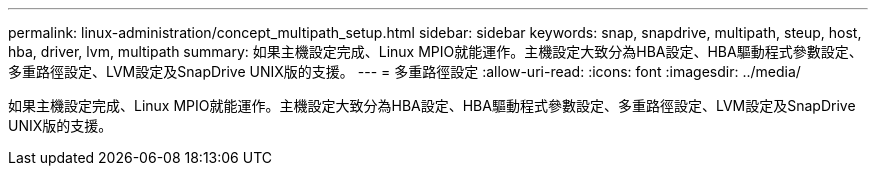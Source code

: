---
permalink: linux-administration/concept_multipath_setup.html 
sidebar: sidebar 
keywords: snap, snapdrive, multipath, steup, host, hba, driver, lvm, multipath 
summary: 如果主機設定完成、Linux MPIO就能運作。主機設定大致分為HBA設定、HBA驅動程式參數設定、多重路徑設定、LVM設定及SnapDrive UNIX版的支援。 
---
= 多重路徑設定
:allow-uri-read: 
:icons: font
:imagesdir: ../media/


[role="lead"]
如果主機設定完成、Linux MPIO就能運作。主機設定大致分為HBA設定、HBA驅動程式參數設定、多重路徑設定、LVM設定及SnapDrive UNIX版的支援。
